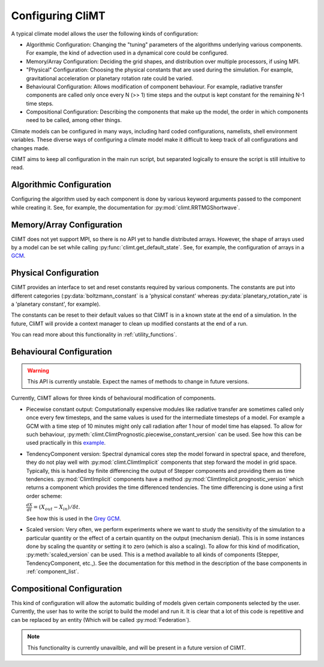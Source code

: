 .. highlight:: python

=========================
Configuring CliMT
=========================

A typical climate model allows the user the following
kinds of configuration:

* Algorithmic Configuration: Changing the "tuning" parameters
  of the algorithms underlying various components. For example,
  the kind of advection used in a dynamical core could be configured.
* Memory/Array Configuration: Deciding the grid shapes, and distribution
  over multiple processors, if using MPI.
* "Physical" Configuration: Choosing the physical constants that are used
  during the simulation. For example, gravitational acceleration or planetary
  rotation rate could be varied.
* Behavioural Configuration: Allows modification of component behaviour. For example,
  radiative transfer components are called only once every N (>> 1) time steps and the
  output is kept constant for the remaining N-1 time steps.
* Compositional Configuration: Describing the components that make up the model, the order
  in which components need to be called, among other things.

Climate models can be configured in many ways, including hard coded configurations, namelists,
shell environment variables. These diverse ways of configuring a climate model make it difficult
to keep track of all configurations and changes made.

CliMT aims to keep all configuration in the main run script, but separated logically to ensure
the script is still intuitive to read.

Algorithmic Configuration
--------------------------

Configuring the algorithm used by each component is done by various keyword arguments passed
to the component while creating it. See, for example, the documentation for
:py:mod:`climt.RRTMGShortwave`.

Memory/Array Configuration
--------------------------

CliMT does not yet support MPI, so there is no API yet to handle distributed arrays.
However, the shape of arrays used by a model can be set while calling
:py:func:`climt.get_default_state`. See, for example, the configuration of arrays in a
`GCM`_.

Physical Configuration
----------------------

CliMT provides an interface to set and reset constants
required by various components. The constants are put into different categories (:py:data:`boltzmann_constant`
is a 'physical constant' whereas :py:data:`planetary_rotation_rate` is a 'planetary constant', for example).

The constants can be reset to their default values so that CliMT is in a known state at the end of
a simulation. In the future, CliMT will provide a context manager to clean up modified constants
at the end of a run.

You can read more about this functionality in :ref:`utility_functions`.

Behavioural Configuration
--------------------------

.. warning::
        This API is currently unstable. Expect the names of methods to change
        in future versions.

Currently, CliMT allows for three kinds of behavioural modification of components.

* Piecewise constant output: Computationally expensive modules like radiative transfer
  are sometimes called only once every few timesteps, and the same values is used for
  the intermediate timesteps of a model. For example a GCM with a time step of 10 minutes
  might only call radiation after 1 hour of model time has elapsed. To allow for such
  behaviour, :py:meth:`climt.ClimtPrognostic.piecewise_constant_version` can be used.
  See how this can be used practically in this `example`_.

* TendencyComponent version: Spectral dynamical cores step the model forward in spectral space,
  and therefore, they do not play well with :py:mod:`climt.ClimtImplicit`
  components that step forward the model in grid space. Typically, this is handled by
  finite differencing the output of Stepper components and providing them as time tendencies.
  :py:mod:`ClimtImplicit` components have a method :py:mod:`ClimtImplicit.prognostic_version` which
  returns a component which provides the
  time differenced tendencies. The time differencing is done using a first order scheme:

  :math:`\frac{dX}{dt} = (X_{out} - X_{in})/\delta t`.

  See how this is used in the `Grey GCM`_.

* Scaled version: Very often, we perform experiments where we want to study the sensitivity of the simulation
  to a particular quantity or the effect of a certain quantity on the output (mechanism denial).
  This is in some instances done by scaling the quantity or setting it to zero (which
  is also a scaling). To allow for this kind of modification, :py:meth:`scaled_version` can be used. This is a method
  available to all kinds of components (Stepper, TendencyComponent, etc.,). See the documentation for this
  method in the description of the base components in :ref:`component_list`.

Compositional Configuration
----------------------------

This kind of configuration will allow the automatic building of models given certain
components selected by the user.
Currently, the user has to write the script to build the model and run it. It is clear that
a lot of this code is repetitive and can be replaced by an entity (Which will be called
:py:mod:`Federation`).

.. note::
    This functionality is currently unavailble, and will be present in a future version of CliMT.



.. _GCM: https://github.com/CliMT/climt/blob/e171ebef945535f9f82df716da01b4a7c3b1221a/examples/grey_gcm_energy_balanced.py#L51
.. _example: https://github.com/CliMT/climt/blob/e171ebef945535f9f82df716da01b4a7c3b1221a/examples/full_radiation_gcm_energy_balanced.py#L70
.. _Grey GCM: https://github.com/CliMT/climt/blob/5bdac431413f122ae5f46ed4e6610f6a314593c6/examples/grey_gcm_energy_balanced.py#L44
